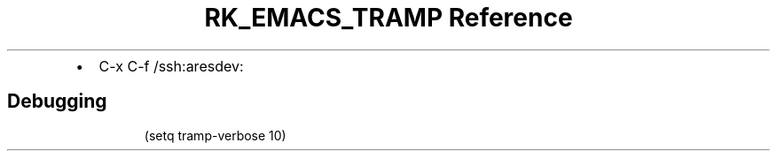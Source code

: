 .\" Automatically generated by Pandoc 3.6
.\"
.TH "RK_EMACS_TRAMP Reference" "" "" ""
.IP \[bu] 2
\f[CR]C\-x C\-f\f[R] \f[CR]/ssh:aresdev:\f[R]
.SH Debugging
.IP
.EX
(setq tramp\-verbose 10)
.EE

